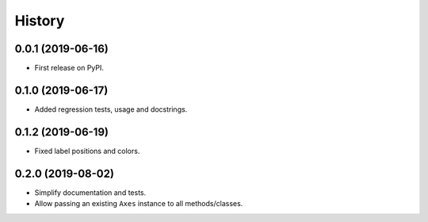 =======
History
=======

0.0.1 (2019-06-16)
------------------

* First release on PyPI.

0.1.0 (2019-06-17)
------------------

* Added regression tests, usage and docstrings.

0.1.2 (2019-06-19)
------------------

* Fixed label positions and colors.

0.2.0 (2019-08-02)
------------------

* Simplify documentation and tests.
* Allow passing an existing ``Axes`` instance to all methods/classes.

